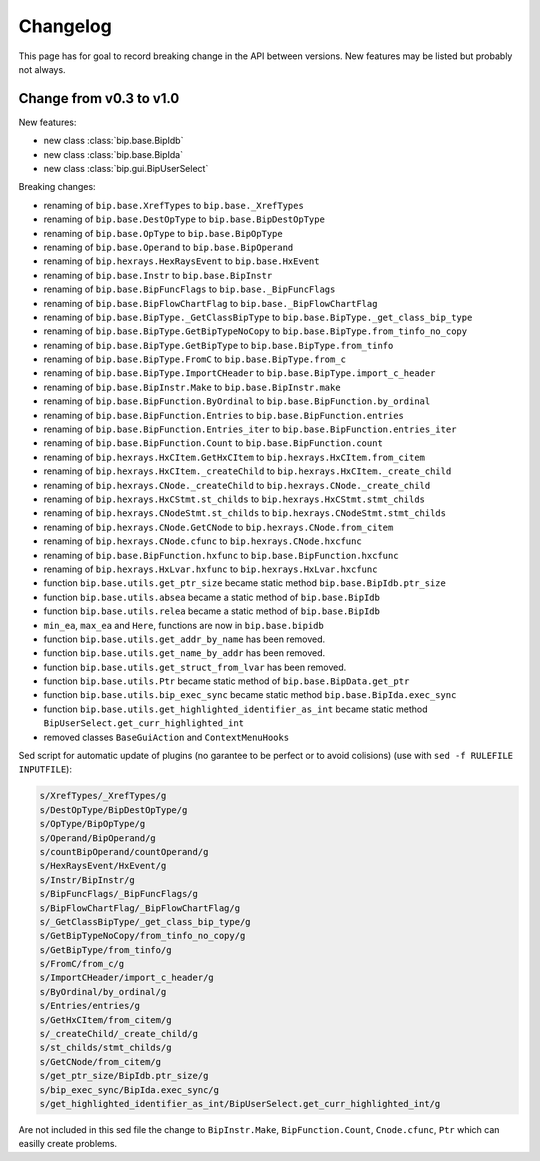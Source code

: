 Changelog
#########

This page has for goal to record breaking change in the API between versions.
New features may be listed but probably not always.


Change from v0.3 to v1.0
========================

New features:

* new class :class:`bip.base.BipIdb`
* new class :class:`bip.base.BipIda`
* new class :class:`bip.gui.BipUserSelect`

Breaking changes:

* renaming of ``bip.base.XrefTypes`` to ``bip.base._XrefTypes``
* renaming of ``bip.base.DestOpType`` to ``bip.base.BipDestOpType``
* renaming of ``bip.base.OpType`` to ``bip.base.BipOpType``
* renaming of ``bip.base.Operand`` to ``bip.base.BipOperand``
* renaming of ``bip.hexrays.HexRaysEvent`` to ``bip.base.HxEvent``
* renaming of ``bip.base.Instr`` to ``bip.base.BipInstr``
* renaming of ``bip.base.BipFuncFlags`` to ``bip.base._BipFuncFlags``
* renaming of ``bip.base.BipFlowChartFlag`` to ``bip.base._BipFlowChartFlag``
* renaming of ``bip.base.BipType._GetClassBipType`` to ``bip.base.BipType._get_class_bip_type``
* renaming of ``bip.base.BipType.GetBipTypeNoCopy`` to ``bip.base.BipType.from_tinfo_no_copy``
* renaming of ``bip.base.BipType.GetBipType`` to ``bip.base.BipType.from_tinfo``
* renaming of ``bip.base.BipType.FromC`` to ``bip.base.BipType.from_c``
* renaming of ``bip.base.BipType.ImportCHeader`` to ``bip.base.BipType.import_c_header``
* renaming of ``bip.base.BipInstr.Make`` to ``bip.base.BipInstr.make``
* renaming of ``bip.base.BipFunction.ByOrdinal`` to ``bip.base.BipFunction.by_ordinal``
* renaming of ``bip.base.BipFunction.Entries`` to ``bip.base.BipFunction.entries``
* renaming of ``bip.base.BipFunction.Entries_iter`` to ``bip.base.BipFunction.entries_iter``
* renaming of ``bip.base.BipFunction.Count`` to ``bip.base.BipFunction.count``
* renaming of ``bip.hexrays.HxCItem.GetHxCItem`` to ``bip.hexrays.HxCItem.from_citem``
* renaming of ``bip.hexrays.HxCItem._createChild`` to ``bip.hexrays.HxCItem._create_child``
* renaming of ``bip.hexrays.CNode._createChild`` to ``bip.hexrays.CNode._create_child``
* renaming of ``bip.hexrays.HxCStmt.st_childs`` to ``bip.hexrays.HxCStmt.stmt_childs``
* renaming of ``bip.hexrays.CNodeStmt.st_childs`` to ``bip.hexrays.CNodeStmt.stmt_childs``
* renaming of ``bip.hexrays.CNode.GetCNode`` to ``bip.hexrays.CNode.from_citem``
* renaming of ``bip.hexrays.CNode.cfunc`` to ``bip.hexrays.CNode.hxcfunc``
* renaming of ``bip.base.BipFunction.hxfunc`` to ``bip.base.BipFunction.hxcfunc``
* renaming of ``bip.hexrays.HxLvar.hxfunc`` to ``bip.hexrays.HxLvar.hxcfunc``
* function ``bip.base.utils.get_ptr_size`` became static method ``bip.base.BipIdb.ptr_size``
* function ``bip.base.utils.absea`` became a static method of ``bip.base.BipIdb``
* function ``bip.base.utils.relea`` became a static method of ``bip.base.BipIdb``
* ``min_ea``, ``max_ea`` and ``Here``, functions are now in ``bip.base.bipidb``
* function ``bip.base.utils.get_addr_by_name`` has been removed.
* function ``bip.base.utils.get_name_by_addr`` has been removed.
* function ``bip.base.utils.get_struct_from_lvar`` has been removed.
* function ``bip.base.utils.Ptr`` became static method of ``bip.base.BipData.get_ptr``
* function ``bip.base.utils.bip_exec_sync`` became static method ``bip.base.BipIda.exec_sync``
* function ``bip.base.utils.get_highlighted_identifier_as_int`` became static method ``BipUserSelect.get_curr_highlighted_int``
* removed classes ``BaseGuiAction`` and ``ContextMenuHooks``


Sed script for automatic update of plugins (no garantee to be perfect or to
avoid colisions) (use with ``sed -f RULEFILE INPUTFILE``):

.. code-block:: none

    s/XrefTypes/_XrefTypes/g
    s/DestOpType/BipDestOpType/g
    s/OpType/BipOpType/g
    s/Operand/BipOperand/g
    s/countBipOperand/countOperand/g
    s/HexRaysEvent/HxEvent/g
    s/Instr/BipInstr/g
    s/BipFuncFlags/_BipFuncFlags/g
    s/BipFlowChartFlag/_BipFlowChartFlag/g
    s/_GetClassBipType/_get_class_bip_type/g
    s/GetBipTypeNoCopy/from_tinfo_no_copy/g
    s/GetBipType/from_tinfo/g
    s/FromC/from_c/g
    s/ImportCHeader/import_c_header/g
    s/ByOrdinal/by_ordinal/g
    s/Entries/entries/g
    s/GetHxCItem/from_citem/g
    s/_createChild/_create_child/g
    s/st_childs/stmt_childs/g
    s/GetCNode/from_citem/g
    s/get_ptr_size/BipIdb.ptr_size/g
    s/bip_exec_sync/BipIda.exec_sync/g
    s/get_highlighted_identifier_as_int/BipUserSelect.get_curr_highlighted_int/g

Are not included in this sed file the change to ``BipInstr.Make``,
``BipFunction.Count``, ``Cnode.cfunc``, ``Ptr`` which can easilly create
problems.



